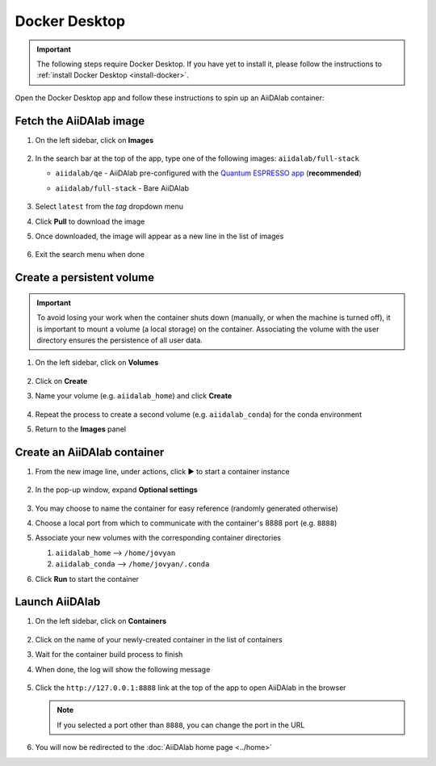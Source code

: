 .. _docker-desktop:

Docker Desktop
**************

.. important::

   The following steps require Docker Desktop. If you have yet to install it, please follow the instructions to :ref:`install Docker Desktop <install-docker>`.

Open the Docker Desktop app and follow these instructions to spin up an AiiDAlab container:

Fetch the AiiDAlab image
========================

#. On the left sidebar, click on **Images**

      .. image:: include/docker-images.png
         :width: 100%
         :align: center
         :alt: Docker images

#. In the search bar at the top of the app, type one of the following images: ``aiidalab/full-stack``

   * ``aiidalab/qe`` - AiiDAlab pre-configured with the `Quantum ESPRESSO app <https://aiidalab-qe.readthedocs.io/index.html>`_ (**recommended**)
   * ``aiidalab/full-stack`` - Bare AiiDAlab

      .. image:: include/image-search.png
         :width: 100%
         :align: center
         :alt: Image search

#. Select ``latest`` from the *tag* dropdown menu
#. Click **Pull** to download the image
#. Once downloaded, the image will appear as a new line in the list of images

      .. image:: include/image-row.png
         :width: 100%
         :align: center
         :alt: Image row

#. Exit the search menu when done

Create a persistent volume
==========================

.. important::

   To avoid losing your work when the container shuts down (manually, or when the machine is turned off), it is important to mount a volume (a local storage) on the container. Associating the volume with the user directory ensures the persistence of all user data.

#. On the left sidebar, click on **Volumes**

      .. image:: include/docker-volumes.png
         :width: 100%
         :align: center
         :alt: Docker volumes

#. Click on **Create**
#. Name your volume (e.g. ``aiidalab_home``) and click **Create**

      .. image:: include/new-volume.png
         :width: 100%
         :align: center
         :alt: New volume

#. Repeat the process to create a second volume (e.g. ``aiidalab_conda``) for the conda environment
#. Return to the **Images** panel

Create an AiiDAlab container
============================

#. From the new image line, under actions, click ▶️ to start a container instance

      .. image:: include/run-image.png
         :width: 100%
         :align: center
         :alt: Run image

#. In the pop-up window, expand **Optional settings**

      .. image:: include/run-container.png
         :width: 100%
         :align: center
         :alt: Run container

#. You may choose to name the container for easy reference (randomly generated otherwise)
#. Choose a local port from which to communicate with the container's 8888 port (e.g. ``8888``)
#. Associate your new volumes with the corresponding container directories

   #. ``aiidalab_home`` --> ``/home/jovyan``
   #. ``aiidalab_conda`` --> ``/home/jovyan/.conda``

#. Click **Run** to start the container

Launch AiiDAlab
===============

#. On the left sidebar, click on **Containers**

      .. image:: include/docker-containers.png
         :width: 100%
         :align: center
         :alt: Docker containers

#. Click on the name of your newly-created container in the list of containers
#. Wait for the container build process to finish
#. When done, the log will show the following message

      .. image:: include/log-message.png
         :width: 100%
         :align: center
         :alt: Log message

#. Click the ``http://127.0.0.1:8888`` link at the top of the app to open AiiDAlab in the browser

   .. note::

      If you selected a port other than ``8888``, you can change the port in the URL

#. You will now be redirected to the :doc:`AiiDAlab home page <../home>`
